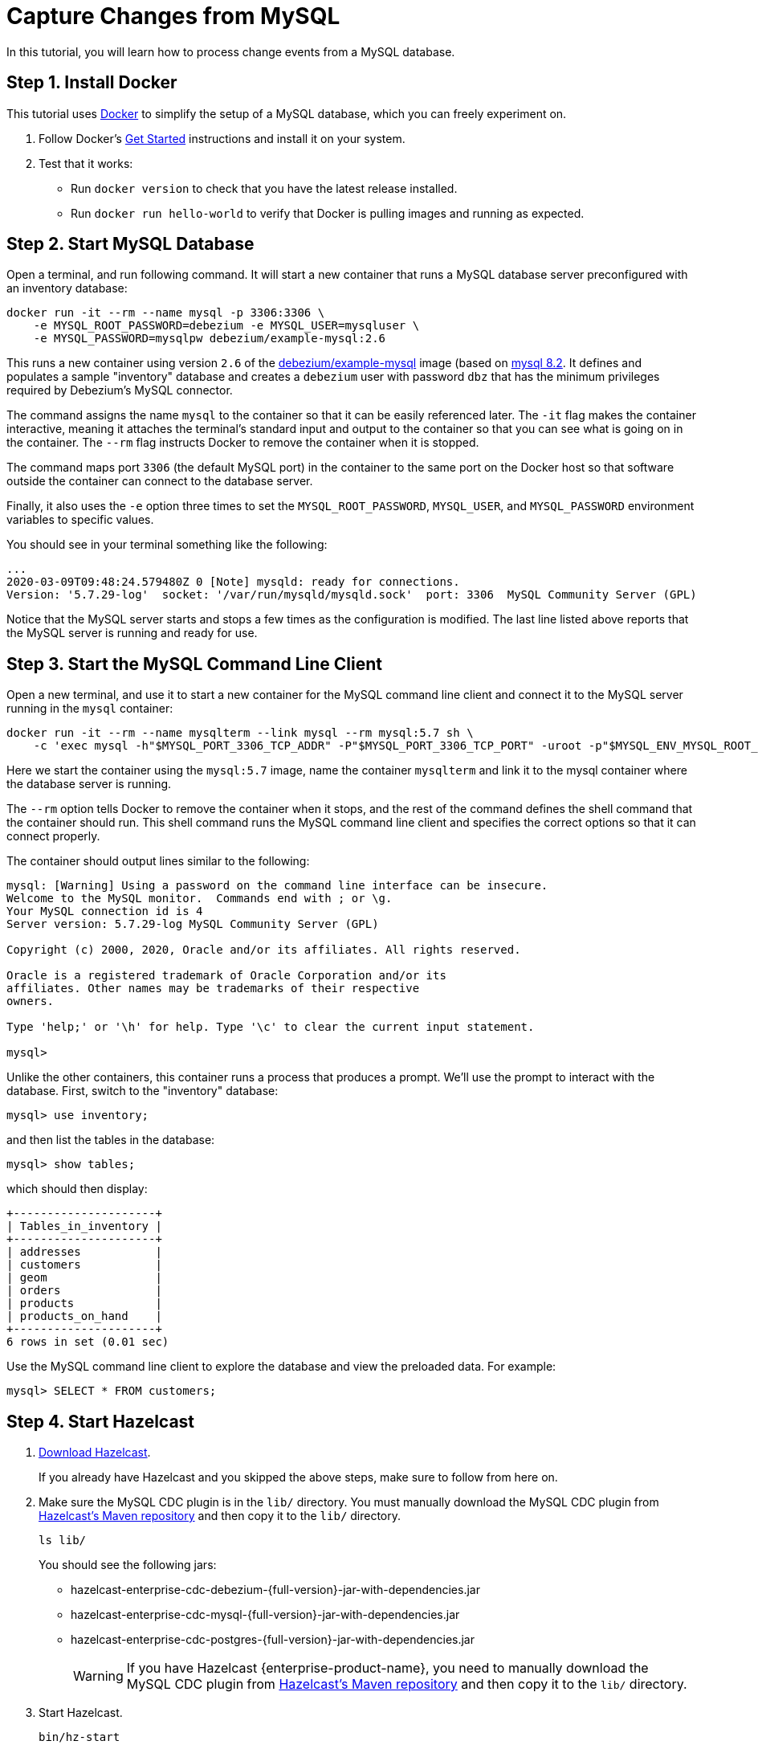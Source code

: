 = Capture Changes from MySQL

In this tutorial, you will learn how to process change events from a
MySQL database.

== Step 1. Install Docker

This tutorial uses link:https://www.docker.com/[Docker] to simplify the
setup of a MySQL database, which you can freely experiment on.

. Follow Docker's link:https://www.docker.com/get-started[Get Started]
   instructions and install it on your system.

. Test that it works:
   * Run `docker version` to check that you have the latest release
     installed.
   * Run `docker run hello-world` to verify that Docker is pulling
     images and running as expected.

== Step 2. Start MySQL Database

Open a terminal, and run following command. It will start a new
container that runs a MySQL database server preconfigured with an
inventory database:

[source,bash]
----
docker run -it --rm --name mysql -p 3306:3306 \
    -e MYSQL_ROOT_PASSWORD=debezium -e MYSQL_USER=mysqluser \
    -e MYSQL_PASSWORD=mysqlpw debezium/example-mysql:2.6
----

This runs a new container using version `2.6` of the
link:https://hub.docker.com/r/debezium/example-mysql[debezium/example-mysql]
image (based on link:https://hub.docker.com/_/mysql[mysql 8.2]. It defines
and populates a sample "inventory" database and creates a `debezium`
user with password `dbz` that has the minimum privileges required by
Debezium’s MySQL connector.

The command assigns the name `mysql` to the container so that it can be
easily referenced later. The `-it` flag makes the container interactive,
meaning it attaches the terminal’s standard input and output to the
container so that you can see what is going on in the container. The
`--rm` flag instructs Docker to remove the container when it is stopped.

The command maps port `3306` (the default MySQL port) in the container
to the same port on the Docker host so that software outside the
container can connect to the database server.

Finally, it also uses the `-e` option three times to set the
`MYSQL_ROOT_PASSWORD`, `MYSQL_USER`, and `MYSQL_PASSWORD` environment
variables to specific values.

You should see in your terminal something like the following:

[source,text]
----
...
2020-03-09T09:48:24.579480Z 0 [Note] mysqld: ready for connections.
Version: '5.7.29-log'  socket: '/var/run/mysqld/mysqld.sock'  port: 3306  MySQL Community Server (GPL)
----

Notice that the MySQL server starts and stops a few times as the
configuration is modified. The last line listed above reports that the
MySQL server is running and ready for use.

== Step 3. Start the MySQL Command Line Client

Open a new terminal, and use it to start a new container for the MySQL
command line client and connect it to the MySQL server running in the
`mysql` container:

[source,bash]
----
docker run -it --rm --name mysqlterm --link mysql --rm mysql:5.7 sh \
    -c 'exec mysql -h"$MYSQL_PORT_3306_TCP_ADDR" -P"$MYSQL_PORT_3306_TCP_PORT" -uroot -p"$MYSQL_ENV_MYSQL_ROOT_PASSWORD"'
----

Here we start the container using the `mysql:5.7` image, name the
container `mysqlterm` and link it to the mysql container where the
database server is running.

The `--rm` option tells Docker to remove the container when it stops,
and the rest of the command defines the shell command that the container
should run. This shell command runs the MySQL command line client and
specifies the correct options so that it can connect properly.

The container should output lines similar to the following:

[source]
----
mysql: [Warning] Using a password on the command line interface can be insecure.
Welcome to the MySQL monitor.  Commands end with ; or \g.
Your MySQL connection id is 4
Server version: 5.7.29-log MySQL Community Server (GPL)

Copyright (c) 2000, 2020, Oracle and/or its affiliates. All rights reserved.

Oracle is a registered trademark of Oracle Corporation and/or its
affiliates. Other names may be trademarks of their respective
owners.

Type 'help;' or '\h' for help. Type '\c' to clear the current input statement.

mysql>
----

Unlike the other containers, this container runs a process that produces
a prompt. We’ll use the prompt to interact with the database. First,
switch to the "inventory" database:

[source,sql]
----
mysql> use inventory;
----

and then list the tables in the database:

[source,sql]
----
mysql> show tables;
----

which should then display:

[source]
----
+---------------------+
| Tables_in_inventory |
+---------------------+
| addresses           |
| customers           |
| geom                |
| orders              |
| products            |
| products_on_hand    |
+---------------------+
6 rows in set (0.01 sec)
----

Use the MySQL command line client to explore the database and view the
preloaded data. For example:

[source,sql]
----
mysql> SELECT * FROM customers;
----

== Step 4. Start Hazelcast

. xref:getting-started:install-hazelcast.adoc[Download Hazelcast].
+
If you already have Hazelcast and you skipped the above steps, make sure to
follow from here on.

. Make sure the MySQL CDC plugin is in the `lib/` directory. You must manually download the MySQL CDC plugin from link:https://repo1.maven.org/maven2/com/hazelcast/jet/hazelcast-enterprise-cdc-mysql/{full-version}/hazelcast-enterprise-cdc-mysql-{full-version}-jar-with-dependencies.jar[Hazelcast's Maven repository, window=_blank] and then copy it to the `lib/` directory.
+
[source,bash]
----
ls lib/
----
+
You should see the following jars:
+
* hazelcast-enterprise-cdc-debezium-{full-version}-jar-with-dependencies.jar
* hazelcast-enterprise-cdc-mysql-{full-version}-jar-with-dependencies.jar
* hazelcast-enterprise-cdc-postgres-{full-version}-jar-with-dependencies.jar
+
WARNING: If you have Hazelcast {enterprise-product-name}, you need to manually download the MySQL CDC plugin from https://repo1.maven.org/maven2/com/hazelcast/jet/hazelcast-jet-cdc-mysql/{full-version}/hazelcast-jet-cdc-mysql-{full-version}-jar-with-dependencies.jar[Hazelcast's Maven repository] and then copy it to the `lib/` directory.

. Start Hazelcast.
+
[source,bash]
----
bin/hz-start
----

. When you see output like this, Hazelcast is up:
+
[source]
----
Members {size:1, ver:1} [
    Member [192.168.1.5]:5701 - e7c26f7c-df9e-4994-a41d-203a1c63480e this
]
----

== Step 5. Create a New Java Project

We'll assume you're using an IDE. Create a blank Java project named
`cdc-tutorial` and copy the Gradle or Maven file into it:

[tabs] 
==== 
Gradle:: 
+ 
-- 
[source,groovy,subs="attributes+"]
----
plugins {
    id 'com.github.johnrengelman.shadow' version '5.2.0'
    id 'java'
}

group 'org.example'
version '1.0-SNAPSHOT'

repositories.mavenCentral()

dependencies {
    implementation 'com.hazelcast:hazelcast-enterprise:{full-version}'
    implementation 'com.hazelcast.jet:hazelcast-enterprise-cdc-debezium:{full-version}'
    implementation 'com.hazelcast.jet:hazelcast-enterprise-cdc-mysql:{full-version}'
    implementation 'com.fasterxml.jackson.core:jackson-annotations:2.18.0'
}

jar.manifest.attributes 'Main-Class': 'org.example.JetJob'
----
--
Maven:: 
+ 
-- 
[source,xml,subs="attributes+"]
----
<?xml version="1.0" encoding="UTF-8"?>
<project xmlns="http://maven.apache.org/POM/4.0.0" xmlns:xsi="http://www.w3.org/2001/XMLSchema-instance"
   xsi:schemaLocation="http://maven.apache.org/POM/4.0.0 http://maven.apache.org/xsd/maven-4.0.0.xsd">
   <modelVersion>4.0.0</modelVersion>

   <groupId>org.example</groupId>
   <artifactId>cdc-tutorial</artifactId>
   <version>1.0-SNAPSHOT</version>

   <properties>
       <maven.compiler.release>17</maven.compiler.target>
   </properties>

   <dependencies>
       <dependency>
           <groupId>com.hazelcast</groupId>
           <artifactId>hazelcast</artifactId>
           <version>{full-version}</version>
       </dependency>
       <dependency>
           <groupId>com.hazelcast.jet</groupId>
           <artifactId>hazelcast-enterprise-cdc-debezium</artifactId>
           <version>{full-version}</version>
       </dependency>
       <dependency>
           <groupId>com.hazelcast.jet</groupId>
           <artifactId>hazelcast-enterprise-cdc-mysql</artifactId>
           <version>{full-version}</version>
       </dependency>
       <dependency>
           <groupId>com.fasterxml.jackson.core</groupId>
           <artifactId>jackson-annotations</artifactId>
           <version>2.18.0</version>
       </dependency>
   </dependencies>

    <build>
        <plugins>
            <plugin>
                <groupId>org.apache.maven.plugins</groupId>
                <artifactId>maven-jar-plugin</artifactId>
                <configuration>
                    <archive>
                        <manifest>
                            <mainClass>org.example.JetJob</mainClass>
                        </manifest>
                    </archive>
                </configuration>
            </plugin>
        </plugins>
    </build>
</project>
----
--
====

== Step 6. Define a Data Pipeline

Let's write the code that will monitor the database and do something
useful with the data it sees. We will only monitor the `customers` table
and use the change events coming from it to maintain an up-to-date view
of all current customers.

By up-to-date view we mean an `IMap` keyed by customer ID and who's
values are `Customer` data objects containing all information for a
customer with a specific ID.

This is how the code doing this looks like:

[source,java]
----
package org.example;

import com.hazelcast.core.Hazelcast;
import com.hazelcast.core.HazelcastInstance;
import com.hazelcast.enterprise.jet.cdc.CdcSinks;
import com.hazelcast.enterprise.jet.cdc.ChangeRecord;
import com.hazelcast.enterprise.jet.cdc.mysql.MySqlCdcSources;
import com.hazelcast.jet.config.JobConfig;
import com.hazelcast.jet.pipeline.Pipeline;
import com.hazelcast.jet.pipeline.StreamSource;

public class JetJob {

    public static void main(String[] args) {
        StreamSource<ChangeRecord> source = MySqlCdcSources.mysql("source")
                .setDatabaseAddress("127.0.0.1", 3306)
                .setDatabaseCredentials("debezium", "dbz")
                .setClusterName("dbserver1")
                .setDatabaseIncludeList("inventory")
                .setTableIncludeList("inventory.customers")
                .build();

        Pipeline pipeline = Pipeline.create();
        pipeline.readFrom(source)
                .withoutTimestamps()
                .peek()
                .writeTo(CdcSinks.map("customers",
                        r -> r.key().toMap().get("id"),
                        r -> r.value().toObject(Customer.class).toString()));

        JobConfig cfg = new JobConfig().setName("mysql-monitor");
        HazelcastInstance hz = Hazelcast.bootstrappedInstance();
        hz.getJet().newJob(pipeline, cfg);
    }

}
----

NOTE: If you are using Hazelcast {open-source-product-name}, you have to change the package from `com.hazelcast.enterprise.jet...` to `com.hazelcast.jet...`.

The `Customer` class we map change events to is quite simple too:

[source,java]
----
package org.example;

import com.fasterxml.jackson.annotation.JsonProperty;

import java.io.Serializable;
import java.util.Objects;

public class Customer implements Serializable {

    @JsonProperty("id")
    public int id;

    @JsonProperty("first_name")
    public String firstName;

    @JsonProperty("last_name")
    public String lastName;

    @JsonProperty("email")
    public String email;

    public Customer() {
    }

    public Customer(int id, String firstName, String lastName, String email) {
        super();
        this.id = id;
        this.firstName = firstName;
        this.lastName = lastName;
        this.email = email;
    }

    @Override
    public int hashCode() {
        return Objects.hash(email, firstName, id, lastName);
    }

    @Override
    public boolean equals(Object obj) {
        if (this == obj) {
            return true;
        }
        if (obj == null || getClass() != obj.getClass()) {
            return false;
        }
        Customer other = (Customer) obj;
        return id == other.id
                && Objects.equals(firstName, other.firstName)
                && Objects.equals(lastName, other.lastName)
                && Objects.equals(email, other.email);
    }

    @Override
    public String toString() {
        return "Customer {id=" + id + ", firstName=" + firstName + ", lastName=" + lastName + ", email=" + email + '}';
    }
}
----

To make it evident that our pipeline serves the purpose of building an
up-to-date cache of customers, which can be interrogated at any time
let's add one more class. This code can be executed at any time in your
IDE and will print the current content of the cache.

[source,java]
----
package org.example;

import com.hazelcast.client.HazelcastClient;
import com.hazelcast.core.HazelcastInstance;

public class CacheRead {

    public static void main(String[] args) {
        HazelcastInstance instance = HazelcastClient.newHazelcastClient();

        System.out.println("Currently there are following customers in the cache:");
        instance.getMap("customers").values().forEach(c -> System.out.println("\t" + c));

        instance.shutdown();
    }

}
----

== Step 7. Package the Pipeline into a JAR

Now that we have all the pieces, we need to submit it to Hazelcast for
execution. Since Hazelcast runs on our machine as a standalone cluster in a
standalone process we need to give it all the code that we have written.

For this reason we create a jar containing everything we need. All we
need to do is to run the build command:

[tabs] 
==== 
Gradle:: 
+ 
-- 
[source,bash]
----
gradle build
----

This will produce a JAR file called `cdc-tutorial-1.0-SNAPSHOT.jar`
in the `build/libs` directory of our project.
--
Maven:: 
+ 
-- 

[source,bash]
----
mvn package
----

This will produce a JAR file called `cdc-tutorial-1.0-SNAPSHOT.jar`
in the `target` directory or our project.
--
====

== Step 8. Submit the Job for Execution

Assuming our cluster is <<4-start-hazelcast-jet, still running>> and the database <<2-start-mysql-database, is up>>, all we need to
issue is following command:

[tabs] 
==== 
Gradle:: 
+ 
-- 
[source,bash]
----
bin/hz-cli submit build/libs/cdc-tutorial-1.0-SNAPSHOT.jar
----
--
Maven:: 
+ 
-- 
[source,bash]
----
bin/hz-cli submit target/cdc-tutorial-1.0-SNAPSHOT.jar
----
--
====

The output in the Hazelcast member's log should look something like this (we
also log what we put in the `IMap` sink thanks to the `peek()` stage
we inserted):

[source]
----
... Completed snapshot in 00:00:01.519
... Output to ordinal 0: key:{{"id":1001}}, value:{{"id":1001,"first_name":"Sally","last_name":"Thomas",...
... Output to ordinal 0: key:{{"id":1002}}, value:{{"id":1002,"first_name":"George","last_name":"Bailey",...
... Output to ordinal 0: key:{{"id":1003}}, value:{{"id":1003,"first_name":"Edward","last_name":"Walker",...
... Output to ordinal 0: key:{{"id":1004}}, value:{{"id":1004,"first_name":"Anne","last_name":"Kretchmar",...
... Transitioning from the snapshot reader to the binlog reader
----

== Step 9. Track Updates

Let's see how our cache looks like at this time. If we execute the
 `CacheRead` code <<6-define-jet-job, defined above>>, we'll get:

[source,text]
----
Currently there are following customers in the cache:
    Customer {id=1002, firstName=George, lastName=Bailey, email=gbailey@foobar.com}
    Customer {id=1003, firstName=Edward, lastName=Walker, email=ed@walker.com}
    Customer {id=1004, firstName=Anne, lastName=Kretchmar, email=annek@noanswer.org}
    Customer {id=1001, firstName=Sally, lastName=Thomas, email=sally.thomas@acme.com}
----

Let's do some updates in our database. Go to the MySQL CLI
<<step-3-start-the-mysql-command-line-client, we've started earlier>> and run
following update statement:

[source,bash]
----
mysql> UPDATE customers SET first_name='Anne Marie' WHERE id=1004;
Query OK, 1 row affected (0.00 sec)
Rows matched: 1  Changed: 1  Warnings: 0
----

In the log of the Hazelcast member we should immediately see the effect:

[source]
----
... Output to ordinal 0: key:{{"id":1004}}, value:{{"id":1004,"first_name":"Anne Marie","last_name":"Kretchmar",...
----

If we check the cache with `CacheRead` we get:

[source]
----
Currently there are following customers in the cache:
    Customer {id=1002, firstName=George, lastName=Bailey, email=gbailey@foobar.com}
    Customer {id=1003, firstName=Edward, lastName=Walker, email=ed@walker.com}
    Customer {id=1004, firstName=Anne Marie, lastName=Kretchmar, email=annek@noanswer.org}
    Customer {id=1001, firstName=Sally, lastName=Thomas, email=sally.thomas@acme.com}
----

One more:

[source,bash]
----
mysql> UPDATE customers SET email='edward.walker@walker.com' WHERE id=1003;
Query OK, 1 row affected (0.00 sec)
Rows matched: 1  Changed: 1  Warnings: 0
----

[source]
----
Currently there are following customers in the cache:
    Customer {id=1002, firstName=George, lastName=Bailey, email=gbailey@foobar.com}
    Customer {id=1003, firstName=Edward, lastName=Walker, email=edward.walker@walker.com}
    Customer {id=1004, firstName=Anne Marie, lastName=Kretchmar, email=annek@noanswer.org}
    Customer {id=1001, firstName=Sally, lastName=Thomas, email=sally.thomas@acme.com}
----

== Step 10. Clean up

. Cancel the job.
+
[source,bash]
----
bin/hz-cli cancel mysql-monitor
----
+
Shut down the Hazelcast cluster.
+
[source,bash]
----
bin/hz-stop
----
. Use Docker to stop the running container (this will kill the
command-line client too, since it's running in the same container):
+
[source,bash]
----
docker stop mysql
----
+
Since we've used the `--rm` flag when starting the connectors,
Docker should remove them right after we stop them.
We can verify that all processes are stopped and removed with following
command:
+
[source,bash]
----
docker ps -a
----
